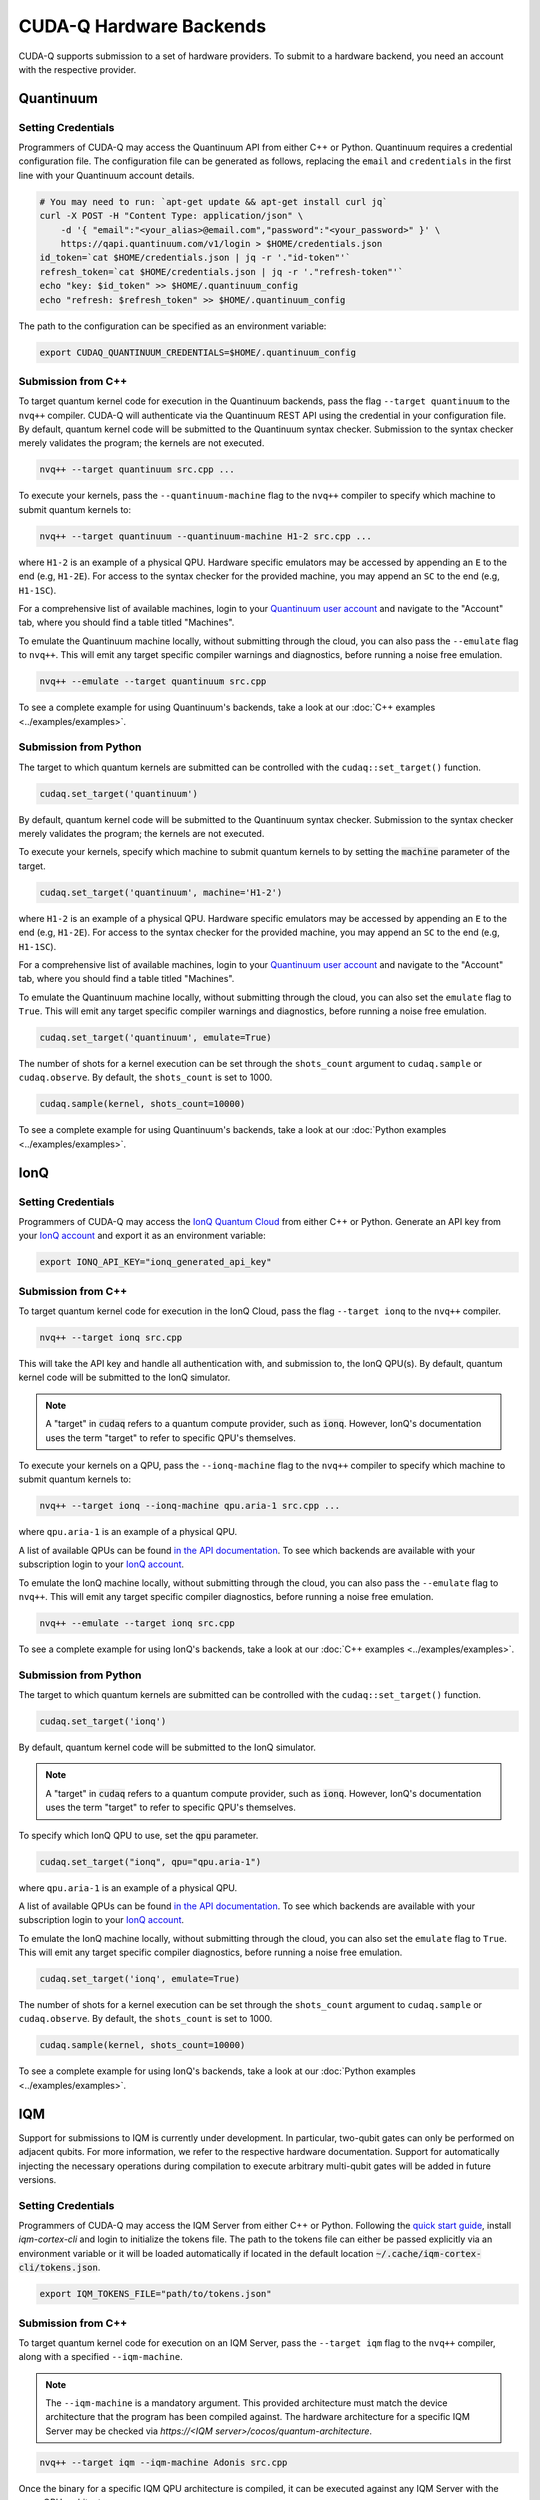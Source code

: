 CUDA-Q Hardware Backends
*********************************

CUDA-Q supports submission to a set of hardware providers. 
To submit to a hardware backend, you need an account with the respective provider.


Quantinuum
==================================

.. _quantinuum-backend:

Setting Credentials
```````````````````

Programmers of CUDA-Q may access the Quantinuum API from either
C++ or Python. Quantinuum requires a credential configuration file. 
The configuration file can be generated as follows, replacing
the ``email`` and ``credentials`` in the first line with your Quantinuum
account details.

.. code:: bash

    # You may need to run: `apt-get update && apt-get install curl jq`
    curl -X POST -H "Content Type: application/json" \
        -d '{ "email":"<your_alias>@email.com","password":"<your_password>" }' \
        https://qapi.quantinuum.com/v1/login > $HOME/credentials.json
    id_token=`cat $HOME/credentials.json | jq -r '."id-token"'`
    refresh_token=`cat $HOME/credentials.json | jq -r '."refresh-token"'`
    echo "key: $id_token" >> $HOME/.quantinuum_config
    echo "refresh: $refresh_token" >> $HOME/.quantinuum_config

The path to the configuration can be specified as an environment variable:

.. code:: bash

    export CUDAQ_QUANTINUUM_CREDENTIALS=$HOME/.quantinuum_config


Submission from C++
`````````````````````````

To target quantum kernel code for execution in the Quantinuum backends,
pass the flag ``--target quantinuum`` to the ``nvq++`` compiler. CUDA-Q will 
authenticate via the Quantinuum REST API using the credential in your configuration file.
By default, quantum kernel code will be submitted to the Quantinuum syntax checker.
Submission to the syntax checker merely validates the program; the kernels are not executed.

.. code:: bash

    nvq++ --target quantinuum src.cpp ...

To execute your kernels, pass the ``--quantinuum-machine`` flag to the ``nvq++`` compiler
to specify which machine to submit quantum kernels to:

.. code:: bash

    nvq++ --target quantinuum --quantinuum-machine H1-2 src.cpp ...

where ``H1-2`` is an example of a physical QPU. Hardware specific
emulators may be accessed by appending an ``E`` to the end (e.g, ``H1-2E``). For 
access to the syntax checker for the provided machine, you may append an ``SC`` 
to the end (e.g, ``H1-1SC``).

For a comprehensive list of available machines, login to your `Quantinuum user account <https://um.qapi.quantinuum.com/user>`__ 
and navigate to the "Account" tab, where you should find a table titled "Machines".

To emulate the Quantinuum machine locally, without submitting through the cloud,
you can also pass the ``--emulate`` flag to ``nvq++``. This will emit any target 
specific compiler warnings and diagnostics, before running a noise free emulation.

.. code:: bash

    nvq++ --emulate --target quantinuum src.cpp

To see a complete example for using Quantinuum's backends, take a look at our :doc:`C++ examples <../examples/examples>`.


Submission from Python
`````````````````````````

The target to which quantum kernels are submitted 
can be controlled with the ``cudaq::set_target()`` function.

.. code:: python

    cudaq.set_target('quantinuum')

By default, quantum kernel code will be submitted to the Quantinuum syntax checker.
Submission to the syntax checker merely validates the program; the kernels are not executed.

To execute your kernels, specify which machine to submit quantum kernels to
by setting the :code:`machine` parameter of the target.

.. code:: python

    cudaq.set_target('quantinuum', machine='H1-2')

where ``H1-2`` is an example of a physical QPU. Hardware specific
emulators may be accessed by appending an ``E`` to the end (e.g, ``H1-2E``). For 
access to the syntax checker for the provided machine, you may append an ``SC`` 
to the end (e.g, ``H1-1SC``).

For a comprehensive list of available machines, login to your `Quantinuum user account <https://um.qapi.quantinuum.com/user>`__ 
and navigate to the "Account" tab, where you should find a table titled "Machines".

To emulate the Quantinuum machine locally, without submitting through the cloud,
you can also set the ``emulate`` flag to ``True``. This will emit any target 
specific compiler warnings and diagnostics, before running a noise free emulation.

.. code:: python

    cudaq.set_target('quantinuum', emulate=True)

The number of shots for a kernel execution can be set through
the ``shots_count`` argument to ``cudaq.sample`` or ``cudaq.observe``. By default,
the ``shots_count`` is set to 1000.

.. code:: python 

    cudaq.sample(kernel, shots_count=10000)

To see a complete example for using Quantinuum's backends, take a look at our :doc:`Python examples <../examples/examples>`.


IonQ
==================================

.. _ionq-backend:

Setting Credentials
`````````````````````````

Programmers of CUDA-Q may access the `IonQ Quantum Cloud
<https://cloud.ionq.com/>`__ from either C++ or Python. Generate
an API key from your `IonQ account <https://cloud.ionq.com/>`__ and export
it as an environment variable:

.. code:: bash

  export IONQ_API_KEY="ionq_generated_api_key"

Submission from C++
`````````````````````````

To target quantum kernel code for execution in the IonQ Cloud,
pass the flag ``--target ionq`` to the ``nvq++`` compiler.

.. code:: bash

    nvq++ --target ionq src.cpp

This will take the API key and handle all authentication with, and submission to,
the IonQ QPU(s). By default, quantum kernel code will be submitted to the IonQ
simulator.

.. note:: 

    A "target" in :code:`cudaq` refers to a quantum compute provider, such as :code:`ionq`.
    However, IonQ's documentation uses the term "target" to refer to specific QPU's themselves.

To execute your kernels on a QPU, pass the ``--ionq-machine`` flag to the ``nvq++`` compiler
to specify which machine to submit quantum kernels to:

.. code:: bash

    nvq++ --target ionq --ionq-machine qpu.aria-1 src.cpp ...

where ``qpu.aria-1`` is an example of a physical QPU.

A list of available QPUs can be found `in the API documentation
<https://docs.ionq.com/#tag/jobs>`__. To see which backends are available 
with your subscription login to your `IonQ account <https://cloud.ionq.com/jobs>`__.

To emulate the IonQ machine locally, without submitting through the cloud,
you can also pass the ``--emulate`` flag to ``nvq++``. This will emit any target 
specific compiler diagnostics, before running a noise free emulation.

.. code:: bash

    nvq++ --emulate --target ionq src.cpp

To see a complete example for using IonQ's backends, take a look at our :doc:`C++ examples <../examples/examples>`.

Submission from Python
`````````````````````````

The target to which quantum kernels are submitted 
can be controlled with the ``cudaq::set_target()`` function.

.. code:: python

    cudaq.set_target('ionq')

By default, quantum kernel code will be submitted to the IonQ
simulator.

.. note:: 

    A "target" in :code:`cudaq` refers to a quantum compute provider, such as :code:`ionq`.
    However, IonQ's documentation uses the term "target" to refer to specific QPU's themselves.

To specify which IonQ QPU to use, set the :code:`qpu` parameter.

.. code:: python

    cudaq.set_target("ionq", qpu="qpu.aria-1")

where ``qpu.aria-1`` is an example of a physical QPU.

A list of available QPUs can be found `in the API documentation
<https://docs.ionq.com/#tag/jobs>`__. To see which backends are available 
with your subscription login to your `IonQ account <https://cloud.ionq.com/jobs>`__.

To emulate the IonQ machine locally, without submitting through the cloud,
you can also set the ``emulate`` flag to ``True``. This will emit any target 
specific compiler diagnostics, before running a noise free emulation.

.. code:: python

    cudaq.set_target('ionq', emulate=True)

The number of shots for a kernel execution can be set through
the ``shots_count`` argument to ``cudaq.sample`` or ``cudaq.observe``. By default,
the ``shots_count`` is set to 1000.

.. code:: python

    cudaq.sample(kernel, shots_count=10000)

To see a complete example for using IonQ's backends, take a look at our :doc:`Python examples <../examples/examples>`.


IQM
==================================

.. _iqm-backend:

Support for submissions to IQM is currently under development. 
In particular, two-qubit gates can only be performed on adjacent qubits. For more information, we refer to the respective hardware documentation.
Support for automatically injecting the necessary operations during compilation to execute arbitrary multi-qubit gates will be added in future versions.

Setting Credentials
`````````````````````````

Programmers of CUDA-Q may access the IQM Server from either C++ or Python. Following the `quick start guide <https://iqm-finland.github.io/cortex-cli/readme.html#using-cortex-cli>`__, install `iqm-cortex-cli` and login to initialize the tokens file.
The path to the tokens file can either be passed explicitly via an environment variable or it will be loaded automatically if located in
the default location :code:`~/.cache/iqm-cortex-cli/tokens.json`.

.. code:: bash

    export IQM_TOKENS_FILE="path/to/tokens.json"

Submission from C++
`````````````````````````

To target quantum kernel code for execution on an IQM Server,
pass the ``--target iqm`` flag to the ``nvq++`` compiler, along with a specified ``--iqm-machine``.

.. note::
    The ``--iqm-machine`` is  a mandatory argument. This provided architecture must match
    the device architecture that the program has been compiled against. The hardware architecture for a
    specific IQM Server may be checked  via `https://<IQM server>/cocos/quantum-architecture`.

.. code:: bash

    nvq++ --target iqm --iqm-machine Adonis src.cpp

Once the binary for a specific IQM QPU architecture is compiled, it can be executed against any IQM Server with the same QPU architecture:

.. code:: bash

    nvq++ --target iqm --iqm-machine Adonis src.cpp -o program
    IQM_SERVER_URL="https://demo.qc.iqm.fi/cocos" ./program

    # Executing the same program against an IQM Server with a different underlying QPU
    # architecture will result in an error.
    IQM_SERVER_URL="https://<Apollo IQM Server>/cocos" ./program

To emulate the IQM machine locally, without submitting to the IQM Server,
you can also pass the ``--emulate`` flag to ``nvq++``. This will emit any target
specific compiler diagnostics, before running a noise free emulation.

.. code:: bash

    nvq++ --emulate --target iqm --iqm-machine Adonis src.cpp

To see a complete example for using IQM server backends, take a look at our :doc:`C++ examples <../examples/examples>`.

Submission from Python
`````````````````````````

The target to which quantum kernels are submitted
can be controlled with the ``cudaq::set_target()`` function.

.. code:: python

    cudaq.set_target("iqm", url="https://<IQM Server>/cocos", **{"qpu-architecture": "Adonis"})

To emulate the IQM Server locally, without submitting to the IQM Server,
you can also set the ``emulate`` flag to ``True``. This will emit any target
specific compiler diagnostics, before running a noise free emulation.

.. code:: python

    cudaq.set_target('iqm', emulate=True)

The number of shots for a kernel execution can be set through
the ``shots_count`` argument to ``cudaq.sample`` or ``cudaq.observe``. By default,
the ``shots_count`` is set to 1000.

.. code:: python

    cudaq.sample(kernel, shots_count=10000)

To see a complete example for using IQM server backends, take a look at our :doc:`Python examples<../examples/examples>`.

OQC
==================================

.. _oqc-backend:

`Oxford Quantum Circuits <https://oxfordquantumcircuits.com/>`__ (OQC) is currently providing CUDA-Q integration for multiple Quantum Processing Unit types.
The 8 qubit ring topology Lucy device and the 32 qubit Kagome lattice topology Toshiko device are both supported via machine options described below.

Setting Credentials
`````````````````````````

In order to use the OQC devices you will need to register.
Registration is achieved by contacting oqc_qcaas_support@oxfordquantumcircuits.com

Once registered you will be able to authenticate with your ``email`` and ``password``

There are three environment variables that the OQC target will look for during configuration:

1. ``OQC_URL``
2. ``OQC_EMAIL``
3. ``OQC_PASSWORD`` - is mandatory

Submission from C++
`````````````````````````

To target quantum kernel code for execution on the OQC platform, provide the flag ``--target oqc`` to the ``nvq++`` compiler.

Users may provide their :code:`email` and :code:`url` as extra arguments

.. code:: bash

    nvq++ --target oqc --oqc-email <email> --oqc-url <url> src.cpp -o executable

Where both environment variables and extra arguments are supplied, precedent is given to the extra arguments.
To run the output, provide the runtime loaded variables and invoke the pre-built executable

.. code:: bash

   OQC_PASSWORD=<password> ./executable

To emulate the OQC device locally, without submitting through the OQC QCaaS services, you can pass the ``--emulate`` flag to ``nvq++``.
This will emit any target specific compiler warnings and diagnostics, before running a noise free emulation.

.. code:: bash

    nvq++ --emulate --target oqc src.cpp -o executable


.. note::

    The oqc target supports a ``--oqc-machine`` option.
    The default is the 8 qubit Lucy device.
    You can set this to be either ``toshiko`` or ``lucy`` via this flag.

.. note::

    The OQC quantum assembly toolchain (qat) which is used to compile and execute instructions can be found on github as `oqc-community/qat <https://github.com/oqc-community/qat>`__

Submission from Python
`````````````````````````

To set which OQC URL, set the :code:`url` parameter.
To set which OQC email, set the :code:`email` parameter.
To set which OQC machine, set the :code:`machine` parameter.

.. code:: python

    import os
    import cudaq
    # ...
    os.environ['OQC_PASSWORD'] = password
    cudaq.set_target("oqc", url=url, machine="lucy")

You can then execute a kernel against the platform using the OQC Lucy device

.. code:: python

    kernel = cudaq.make_kernel()
    qvec = kernel.qalloc(2)
    kernel.h(qvec[0])
    kernel.x(qvec[1])
    kernel.cx(qvec[0], qvec[1])
    kernel.mz(qvec)
    str(cudaq.sample(kernel=kernel, shots_count=1000))


ORCA
==================================

.. _orca-backend:

The ORCA's PT-Series implements the boson sampling model of quantum computation, in which multiple single photons are interfered with each other within a network of beam splitters, and photon detectors measure where the photons leave this network. 

Programmers of CUDA-Q may access the ORCA API from either C++ or Python. There is an environment variable ``ORCA_ACCESS_URL`` that can be set so that the ORCA target can look for it during configuration.


Submission from C++
`````````````````````````

To execute a time bin interferometer experiment on the ORCA platform, provide the flag ``--target orca`` to the ``nvq++`` compiler. You should then pass the ``--orca-url`` flag set with the previously set environment variable ``$ORCA_ACCESS_URL`` or an :code:`url`.

.. code:: bash

    nvq++ --target orca --orca-url $ORCA_ACCESS_URL src.cpp -o executable

or

.. code:: bash

    nvq++ --target orca --orca-url <url> src.cpp -o executable

To run the output, invoke the executable

.. code:: bash

   ./executable


To see a complete example for using ORCA server backends, take a look at our :doc:`C++ examples <../examples/hardware_providers>`.

Submission from Python
`````````````````````````

To set which ORCA URL to be used, set the :code:`url` parameter.

.. code:: python

    import os
    import cudaq
    # ...
    orca_url = os.getenv("ORCA_ACCESS_URL", "http://localhost/sample")

    cudaq.set_target("orca", url=orca_url)


You can then execute a time-bin boson sampling experiment against the platform using an ORCA device.

.. code:: python

    bs_angles = [np.pi / 3, np.pi / 6]
    input_state = [1, 1, 1]
    loop_lengths = [1]
    counts = cudaq.orca.sample(input_state, loop_lengths, bs_angles, n_samples)

To see a complete example for using ORCA's backends, take a look at our :doc:`Python examples <../examples/hardware_providers>`.
